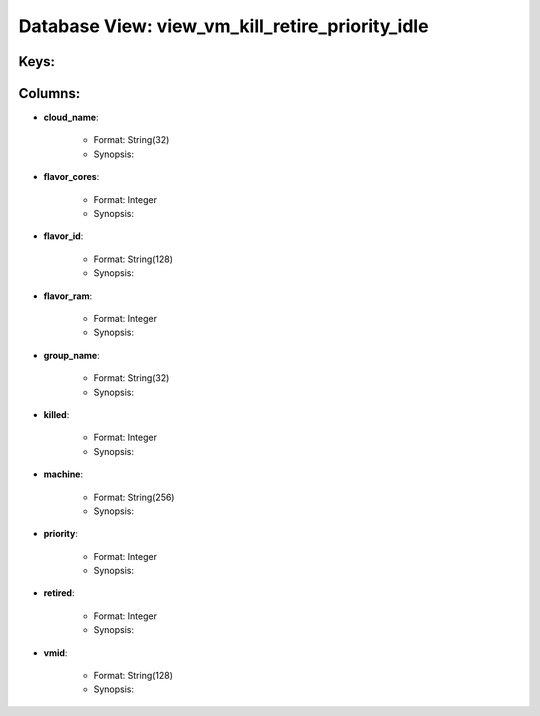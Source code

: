 .. File generated by /opt/cloudscheduler/utilities/schema_doc - DO NOT EDIT
..
.. To modify the contents of this file:
..   1. edit the template file ".../cloudscheduler/docs/schema_doc/views/view_vm_kill_retire_priority_idle.rst"
..   2. run the utility ".../cloudscheduler/utilities/schema_doc"
..

Database View: view_vm_kill_retire_priority_idle
================================================



Keys:
^^^^^^^^


Columns:
^^^^^^^^

* **cloud_name**:

   * Format: String(32)
   * Synopsis:

* **flavor_cores**:

   * Format: Integer
   * Synopsis:

* **flavor_id**:

   * Format: String(128)
   * Synopsis:

* **flavor_ram**:

   * Format: Integer
   * Synopsis:

* **group_name**:

   * Format: String(32)
   * Synopsis:

* **killed**:

   * Format: Integer
   * Synopsis:

* **machine**:

   * Format: String(256)
   * Synopsis:

* **priority**:

   * Format: Integer
   * Synopsis:

* **retired**:

   * Format: Integer
   * Synopsis:

* **vmid**:

   * Format: String(128)
   * Synopsis:

